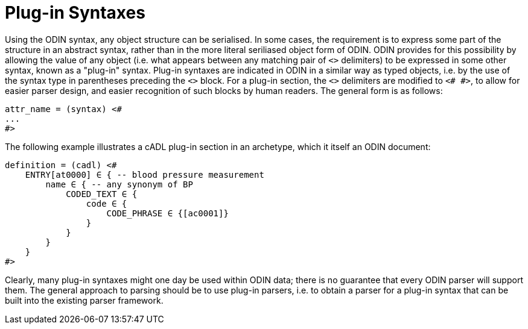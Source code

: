 = Plug-in Syntaxes

Using the ODIN syntax, any object structure can be serialised. In some cases, the requirement is to express some part of the structure in an abstract syntax, rather than in the more literal seriliased object form of ODIN. ODIN provides for this possibility by allowing the value of any object (i.e. what appears between any matching pair of `<>` delimiters) to be expressed in some other syntax, known as a "plug-in" syntax. Plug-in syntaxes are indicated in ODIN in a similar way as typed objects, i.e. by the use of the syntax type in parentheses preceding the `<>` block. For a plug-in section, the `<>` delimiters are modified to `<# #>`, to allow for easier parser design, and easier recognition of such blocks by human readers. The general form is as follows:

--------
attr_name = (syntax) <#
...
#>
--------

The following example illustrates a cADL plug-in section in an archetype, which it itself an ODIN document:

--------
definition = (cadl) <#
    ENTRY[at0000] ∈ { -- blood pressure measurement
        name ∈ { -- any synonym of BP
            CODED_TEXT ∈ {
                code ∈ {
                    CODE_PHRASE ∈ {[ac0001]}
                }
            }
        }
    }
#>
--------

Clearly, many plug-in syntaxes might one day be used within ODIN data; there is no guarantee that every ODIN parser will support them. The general approach to parsing should be to use plug-in parsers, i.e. to obtain a parser for a plug-in syntax that can be built into the existing parser framework.
